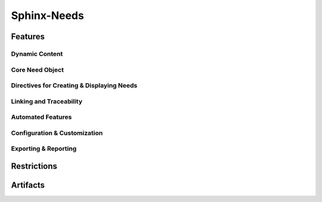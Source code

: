 Sphinx-Needs
============

.. tool:: Sphinx-Needs
   :id: TOOL_SN
   :version: 5.1.0, 4.2.0
   :status: in_progress

   Sphinx makes it easy to create intelligent and beautiful
   documentation.

   :Documentation: https://www.sphinx-needs.com
   :Code: https://github.com/useblocks/sphinx-needs

.. dropdown:: 📊 Object analysis

   .. needflow::
      :filter: "Sphinx-Needs" in sections

   .. needtable::
      :filter: "Sphinx-Needs" in sections
      :columns: id, title, type

   .. needpie:: Sphinx-Needs objects
      :legend:
      :labels: Features, Errors, Restrictions, Checks, Steps
      :explode: 0,0,0,0.1,0.1

      type == "feature" and "Sphinx-Needs" in sections
      type == "error" and "Sphinx-Needs" in sections
      type == "restriction" and "Sphinx-Needs" in sections
      type == "check" and "Sphinx-Needs" in sections
      type == "step" and "Sphinx-Needs" in sections

.. dropdown:: ✅ Compliance statistics

   Features without errors: :need_count:`"Sphinx-Needs" in sections and type == "feature" and len(parent_needs_back) == 0`
   / :need_count:`"Sphinx-Needs" in sections and type == "feature"`

   Errors without a mitigation: :need_count:`"Sphinx-Needs" in sections and type == "error" and (len(avoids_back) == 0 and len(checks_back) == 0)`
   / :need_count:`"Sphinx-Needs" in sections and type == "error"`

   Restrictions without error: :need_count:`"Sphinx-Needs" in sections and type == "restriction" and len(avoids) == 0`
   / :need_count:`"Sphinx-Needs" in sections and type == "restriction"`

   Checks without error: :need_count:`"Sphinx-Needs" in sections and type == "check" and len(checks) == 0`
   / :need_count:`"Sphinx-Needs" in sections and type == "check"`

Features
--------

.. dropdown:: 🔍 Features

   .. needtable::
      :filter: "Sphinx-Needs" in sections and type == "feature"
      :columns: id, title, si as "SI", parent_needs_back as "Errors"

   .. needpie:: Sphinx-Needs features
      :legend:
      :labels: Safety impact, No impact, Undefined impact
      
      type == "feature" and "Sphinx-Needs" in sections and si == "yes"
      type == "feature" and "Sphinx-Needs" in sections and si == "no"
      type == "feature" and "Sphinx-Needs" in sections and si == ""

.. feature:: Read Traceability objects in Sphinx-Needs
   :id: FE_SN_READ
   :tools: TOOL_SN
   :si: yes

   Read Traceability objects from rst/md files into the internal storage.

   .. error:: Syntax errors in rst/md files cause Traceability objects to be ignored
      :id: ER_SN_SYN_ER
      :td: 1

   .. error:: Missing external needs.json file
      :id: ER_SN_JSON_NOT_FOUND
      :td: 1

   .. error:: Corrupted external needs.json file
      :id: ER_SN_JSON_CORRUPTED
      :td: 1

   .. error:: Authentication issues with needsservice
      :id: ER_SN_SER_AUTH
      :td: 1

   .. error:: Invalid meta-data in rst/md files leads to ignored Traceability objects
      :id: ER_SN_DATA_INVALID
      :td: 1

   .. error:: Programmatic errors in rst/md files result in ignored Traceability objects
      :id: ER_SN_CODE_ERR
      :td: 1

   .. error:: Invalid or incorrect filters used for external needs.json
      :id: ER_SN_JSON_FILTER
      :td: 1

   .. error:: External service unreachable by needsservice
      :id: ER_SN_SER_DOWN
      :td: 1

   .. error:: needsservice unable to process data from external service
      :id: ER_SN_SER_INVALID
      :td: 1

.. feature:: Display Traceability objects content in Sphinx-Needs
   :id: FE_SN_CONTENT_RENDER
   :tools: TOOL_SN
   :si: yes

   .. error:: Content contains syntax errors
      :id: ER_SN_CONTENT_SYNTAX
      :td: 1

.. feature:: Assign meta-data to Traceability objects in Sphinx-Needs
   :id: FE_SN_SET_META
   :tools: TOOL_SN
   :si: yes

   .. error:: Dynamic functions return invalid meta-data
      :id: ER_SN_DYN_INVALID
      :td: 1

   .. error:: Dynamic functions return wrong meta-data
      :id: ER_SN_DYN_WRONG
      :td: 3

      Internal dynamic functions are checked by test-cases in Sphinx-Needs
      itself.

      But self-written dynamic functions can do whatever they want, as long
      as the returned data ist still valid (but may be wrong).

      So self-written dynamic functions need test cases as well!

   .. error:: Sphinx-Needs data not valid
      :id: ER_SN_META_INVALID
      :td: 1

   .. error:: Sphinx-Needs data is not process-compliant
      :id: ER_SN_META_NOT_COMPLIANT
      :td: 1

.. feature:: Establish links between Traceability objects in Sphinx-Needs
   :id: FE_SN_LINK
   :tools: TOOL_SN
   :si: yes

   .. error:: Back-links are not set
      :id: ER_SN_LINKS_NO_BACK
      :td: 1

      Links are set only in one direction but not in the other.

      This may lead to missing information, e.g. a Traceability object is
      linked to a specification, but you can't find the linked Traceability
      object during specification implementation.

   .. error:: Internal target link is not found
      :id: ER_SN_LINKS_NO_TARGET
      :td: 1

   .. error:: External needs not found
      :id: ER_SN_LINKS_NO_EXT
      :td: 1

   .. error:: External needs corrupted
      :id: ER_SN_LINKS_EXT_COR
      :td: 1

   .. error:: Links missing
      :id: ER_SN_LINKS_MISSING
      :td: 1

      Set links are not treated correctly and are not part of the final
      documentation.

      Sphinx-Needs shows a warning for all not found used need-IDs for
      links.

.. feature:: Generate object representation in Sphinx-Needs
   :id: FE_SN_DOCTREE
   :tools: TOOL_SN
   :si: yes

   .. error:: Meta-data missing
      :id: ER_SN_LAY_META_MIS
      :td: 1

      Needed meta-data is not part of the final representation in the
      doctree and so later HTML/PDF build

   .. error:: Wrong meta-data is used
      :id: ER_SN_LAY_META_WRONG
      :td: 1

      Sphinx-Needs is adding wrong Meta-Data to the final doctree-layout

.. feature:: Export needs.json file using Sphinx-Needs
   :id: FE_SN_JSON
   :tools: TOOL_SN
   :si: yes

   .. error:: Objects missing in needs.json
      :id: ER_SN_JSON_MIS
      :td: 1

   .. error:: Traceability objects meta-data corrupted
      :id: ER_SN_JSON_COR
      :td: 1

Dynamic Content
+++++++++++++++

.. feature:: Apply dynamic functions for meta-data computation
   :id: FE_SN_DYN_FUNC
   :tools: TOOL_SN
   :si: yes

   .. error:: Function gets not executed
      :id: ER_SN_DYN_NO_EXEC
      :td: 1

      The function gets not executed and in the generated documentation the
      dynamic-function string can be found.

   .. error:: Function returns invalid value
      :id: ER_SN_DYN_INVALID2
      :td: 1

      Function returns a technically not allowed value.

   .. error:: Function returns wrong calculated values
      :id: ER_SN_DYN_WRONG_CALC
      :td: 3

      The dynamic functions calculates wrong values

.. feature:: Extend page content with templates in Sphinx-Needs
   :id: FE_SN_TEMPLATE_PAGE
   :tools: TOOL_SN
   :si: yes

.. feature:: Enhance Need content using templates in Sphinx-Needs
   :id: FE_SN_TEMPLATE_NEED
   :tools: TOOL_SN
   :si: yes

Core Need Object
++++++++++++++++

.. feature:: Definable need types
   :id: FE_SPHINX_NEEDS_DEFINABLE_TYPES
   :tools: TOOL_SN
   :si: yes

   Allows the definition of custom need types beyond the built-in ones.
   Each type gets its own directive, title, and color for easy
   identification in diagrams.

   .. code-block:: python

      # In conf.py
      needs_types = [
          dict(directive="req", title="Requirement", prefix="R_", color="#BFD8D2"),
          dict(directive="spec", title="Specification", prefix="S_", color="#FEDCD2"),
          dict(directive="test", title,"Test Case", prefix="T_", color="#DCFED2"),
      ]

.. feature:: Customizable need options
   :id: FE_SPHINX_NEEDS_CUSTOMIZABLE_OPTIONS
   :tools: TOOL_SN
   :si: yes

   Define extra options that any need object can have, such as 'author'
   or 'component'. These custom options can be displayed in tables and
   used for filtering.

   .. code-block:: python

      # In conf.py
      needs_extra_options = ['author', 'component']

   .. code-block:: rst

      .. req:: A specific requirement
         :id: R_001
         :author: John Doe
         :component: UI

.. feature:: Customizable link types
   :id: FE_SPHINX_NEEDS_CUSTOMIZABLE_LINKS
   :tools: TOOL_SN
   :si: yes

   Define different types of links between needs to represent various
   relationships. This helps to create a precise traceability model.

   .. code-block:: python

      # In conf.py
      needs_extra_links = [
          {
              "option": "verifies",
              "incoming": "verified by",
              "outgoing": "verifies",
          },
          {
              "option": "implements",
              "incoming": "implemented by",
              "outgoing": "implements",
          }
      ]

.. feature:: Automatic ID generation
   :id: FE_SPHINX_NEEDS_AUTO_ID
   :tools: TOOL_SN
   :si: yes

   Sphinx-Needs can automatically generate a unique ID for any need that
   does not have one. The format of the ID can be configured using a
   prefix and a specific length.

   .. code-block:: rst

      .. req:: This requirement will get an ID automatically.
         :tags: auto_id

.. feature:: Manual ID assignment
   :id: FE_SPHINX_NEEDS_MANUAL_ID
   :tools: TOOL_SN
   :si: yes

   Allows for setting a specific, human-readable ID for a need. This is
   useful for referencing important requirements easily.

   .. code-block:: rst

      .. req:: A requirement with a specific ID
         :id: R_IMPORTANT_FEATURE

.. feature:: Need status enforcement
   :id: FE_SPHINX_NEEDS_STATUS_ENFORCEMENT
   :tools: TOOL_SN
   :si: yes

   You can define a list of allowed statuses for needs. If a need uses a
   status that is not on the list, Sphinx will raise a warning during the
   build.

   .. code-block:: python

      # In conf.py
      needs_statuses = [
          ('open', 'Is still open'),
          ('in_progress', 'Work in progress'),
          ('closed', 'Is closed'),
          ('rejected', 'Will not be implemented'),
      ]

.. feature:: Tagging support
   :id: FE_SPHINX_NEEDS_TAGGING
   :tools: TOOL_SN
   :si: yes

   Assign one or more tags to a need for categorization and filtering.
   Tags help in organizing needs and creating specific views or reports.

   .. code-block:: rst

      .. spec:: A specification for the login system
         :id: S_LOGIN
         :tags: ui, security

.. feature:: In-content need parts for granular references
   :id: FE_SPHINX_NEEDS_NEED_PARTS
   :tools: TOOL_SN
   :si: yes

   Create references to specific sentences or parts inside a need's
   content. This allows for very precise linking and traceability.

   .. code-block:: rst

      .. req:: User Authentication
         :id: R_AUTH

         The user must be able to log in via a username and password.
         The password must be stored securely. :np:`secure_storage`

      .. test:: Test secure password storage
         :id: T_SECURE_STORAGE
         :links: R_AUTH.secure_storage

.. feature:: Unique ID enforcement and checks
   :id: FE_SPHINX_NEEDS_UNIQUE_ID_ENFORCEMENT
   :tools: TOOL_SN
   :si: yes

   Sphinx-Needs automatically checks if all manually set IDs are unique
   across the project. The build will fail if a duplicate ID is found,
   ensuring data consistency.

Directives for Creating & Displaying Needs
++++++++++++++++++++++++++++++++++++++++++

.. feature:: Display needs in a filterable table (needtable)
   :id: FE_SPHINX_NEEDS_DIRECTIVE_NEEDTABLE
   :tools: TOOL_SN
   :si: no

   Renders a table of needs based on specified filters. The table columns
   can be customized to show different need options like status or
   outgoing links.

   .. code-block:: rst

      .. needtable::
         :tags: ui
         :status: open
         :columns: id, title, status, links

.. feature:: Render a PlantUML flow diagram of needs (needflow)
   :id: FE_SPHINX_NEEDS_DIRECTIVE_NEEDFLOW
   :tools: TOOL_SN
   :si: no

   Generates a flowchart that visualizes the relationships between
   filtered needs. This is excellent for showing process flows or
   dependencies.

   .. code-block:: rst

      .. needflow::
         :tags: login_flow
         :show_legend:

.. feature:: Create a pie chart based on need statistics (needpie)
   :id: FE_SPHINX_NEEDS_DIRECTIVE_NEEDPIE
   :tools: TOOL_SN
   :si: no

   Generates a pie chart from need data, for instance, to show the
   distribution of statuses. This provides a quick visual summary of the
   project's state.

   .. code-block:: rst

      .. needpie:: Requirements Status
         :content: status
         :legend:

.. feature:: Create a bar chart based on need statistics (needbar)
   :id: FE_SPHINX_NEEDS_DIRECTIVE_NEEDBAR
   :tools: TOOL_SN
   :si: no

   Generates a bar chart to visualize need data. This is useful for
   comparing counts across different categories, such as components.

   .. code-block:: rst

      .. needbar:: Needs per Component
         :x_option: component
         :x_labels: UI, Backend, Database

.. feature:: Import needs from an external JSON file (needimport)
   :id: FE_SPHINX_NEEDS_DIRECTIVE_NEEDIMPORT
   :tools: TOOL_SN
   :si: yes

   Import need objects from an external ``needs.json`` file. This allows
   for sharing and reusing requirements across different Sphinx projects.

   .. code-block:: rst

      .. needimport:: ../../shared/output/needs.json

.. feature:: Modify existing needs in bulk (needextend)
   :id: FE_SPHINX_NEEDS_DIRECTIVE_NEEDEXTEND
   :tools: TOOL_SN
   :si: yes

   Modifies multiple needs at once based on a filter. You can add tags,
   change the status, or set any other option for all filtered needs.

   .. code-block:: rst

      .. needextend:: status == 'in_progress'
         :add_tags: sprint_5

Linking and Traceability
++++++++++++++++++++++++

.. feature:: Direct linking between needs using IDs
   :id: FE_SPHINX_NEEDS_LINKING_DIRECT
   :tools: TOOL_SN
   :si: yes

   Create links between needs by referencing their unique IDs in link
   options. This forms the basis of all traceability in Sphinx-Needs.

   .. code-block:: rst

      .. spec:: Defines how the login button works.
         :id: S_LOGIN_BUTTON

      .. req:: The login button must be blue.
         :id: R_LOGIN_COLOR
         :links: S_LOGIN_BUTTON

.. feature:: Bidirectional link tracking
   :id: FE_SPHINX_NEEDS_LINKING_BIDIRECTIONAL
   :tools: TOOL_SN
   :si: yes

   When you link from need A to need B, Sphinx-Needs automatically knows
   about the incoming link on need B. This allows for full, bidirectional
   traceability without extra work.

.. feature:: Dead link detection and warnings
   :id: FE_SPHINX_NEEDS_LINKING_DEAD_LINK_DETECTION
   :tools: TOOL_SN
   :si: yes

   The Sphinx build will issue a warning if a need links to an ID that
   does not exist. This helps to maintain the integrity of the
   traceability data.

Automated Features
++++++++++++++++++

.. feature:: Constraint checking to validate need relationships
   :id: FE_SPHINX_NEEDS_DYNAMIC_CONSTRAINTS
   :tools: TOOL_SN
   :si: yes

   Define rules, or constraints, about your need data that are checked
   during the build. For example, you can enforce that every requirement
   must be linked to a test case.

   .. code-block:: python

      # In conf.py
      needs_constraints = {
          "req_verified": {
              "check_code": "len(links_back['verifies']) > 0",
              "severity": "error",
              "filter": "'req' in tags"
          }
      }

Configuration & Customization
+++++++++++++++++++++++++++++

.. feature:: Configuration via conf.py or an external TOML file
   :id: FE_SPHINX_NEEDS_CONFIG_FILES
   :tools: TOOL_SN
   :si: no

   All Sphinx-Needs options can be configured in the main ``conf.py`` file.
   For large configurations, you can also use an external ``needs.toml``
   file to keep things organized.

.. feature:: Customizable layouts for need presentation
   :id: FE_SPHINX_NEEDS_CONFIG_LAYOUTS
   :tools: TOOL_SN
   :si: yes

   Change the visual presentation of needs by defining custom layouts.
   You can reorder options, use grids, and change how information is
   displayed.

   .. code-block:: python

      # In conf.py
      needs_layouts = {
          'my_layout': {
              'grid': 'simple_side_right',
              'layout': {
                  'side': ['id', 'status', 'tags', 'links']
              }
          }
      }

Exporting & Reporting
+++++++++++++++++++++

.. feature:: JSON builder to export all need data
   :id: FE_SPHINX_NEEDS_EXPORT_JSON
   :tools: TOOL_SN
   :si: yes

   Export all need objects and their relationships into a structured ``needs.json``
   file. This file can be used for external analysis, reporting, or
   imported into other Sphinx projects.

   .. code-block:: bash

      sphinx-build -b needs . _build

.. feature:: Permalink generation to specific need objects
   :id: FE_SPHINX_NEEDS_EXPORT_PERMALINKS
   :tools: TOOL_SN
   :si: yes

   Generate a ``needs.json`` file where each need includes a permalink to
   its location in the HTML documentation. This is useful for linking
   from external tools directly to the requirement definition.

Restrictions
------------

.. restriction:: Do not use dynamic functions
   :id: CHECK_SN_NO_DYN
   :avoids: ER_SN_DYN_INVALID, ER_SN_DYN_WRONG

   Dynamic functions can execute not qualified code, which has full
   access to all Sphinx-Needs data. So its execution can corrupt the
   data.

.. restriction:: Warning to Error
   :id: RE_SN_WARNINGS
   :avoids: ER_FILES_IGNORED, ER_SN_DATA_INVALID

   Always use the sphinx-build option ``-W`` to transform all warnings
   into errors, because only errors stop the build and set an exit code >
   0.

.. restriction:: Clean full build
   :id: RE_SN_CLEAN

   Always use a **clean** and **full** sphinx-build. An incremental build
   is not allowed, as not all files get updated by Sphinx.

   So before the ``sphinx-build`` command gets executed, the related ``build``
   folder shall be deleted. Then ``sphinx-build`` shall be built with the
   options ``-a`` and ``-E`` to force Sphinx to read and write really all
   files.

Artifacts
---------

.. artifact:: Sphinx-Needs needs.json file
   :id: ART_SN_NEEDS_JSON

   A json file containing Sphinx-Needs objects.

   Often used to share requirements and co. in a technical way without
   the whole documentation project.

   Created during a :need:`TOOL_SPHINX` build.
